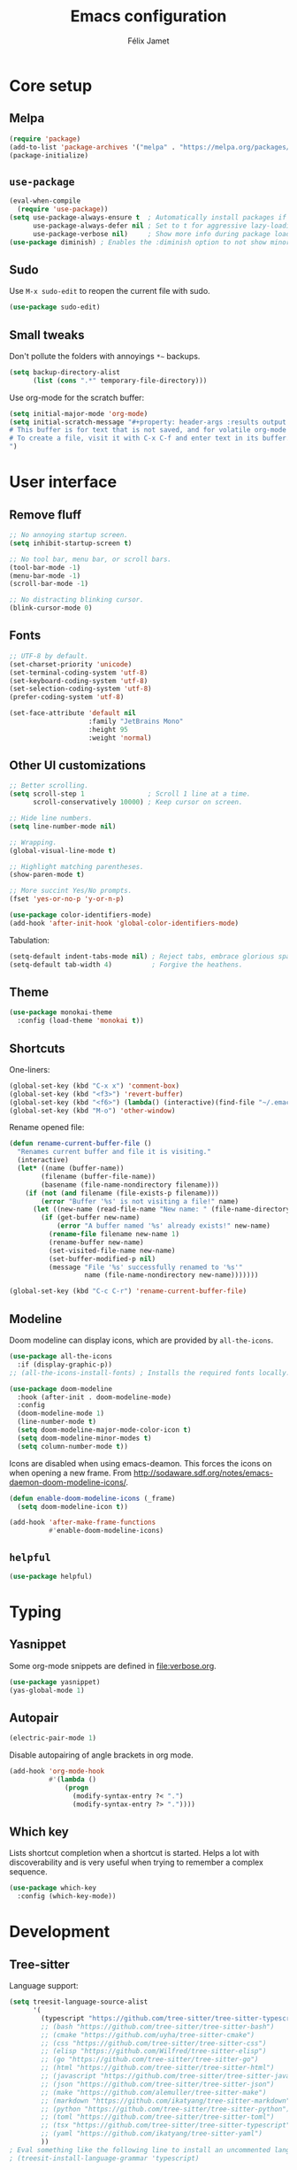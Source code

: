 #+title: Emacs configuration
#+author: Félix Jamet

#+startup: overview
#+property: header-args :results silent

* Core setup
** Melpa

#+begin_src emacs-lisp
(require 'package)
(add-to-list 'package-archives '("melpa" . "https://melpa.org/packages/") t)
(package-initialize)
#+end_src

** =use-package=

#+begin_src emacs-lisp
(eval-when-compile
  (require 'use-package))
(setq use-package-always-ensure t  ; Automatically install packages if missing
      use-package-always-defer nil ; Set to t for aggressive lazy-loading (can be overridden per package)
      use-package-verbose nil)     ; Show more info during package loading
(use-package diminish) ; Enables the :diminish option to not show minor modes in the status bar.
#+end_src

** Sudo

Use =M-x sudo-edit= to reopen the current file with sudo.

#+begin_src emacs-lisp
(use-package sudo-edit)
#+end_src

** Small tweaks

Don't pollute the folders with annoyings =*~= backups.
#+begin_src emacs-lisp
(setq backup-directory-alist
      (list (cons ".*" temporary-file-directory)))
#+end_src

Use org-mode for the scratch buffer:
#+begin_src emacs-lisp
(setq initial-major-mode 'org-mode)
(setq initial-scratch-message "#+property: header-args :results output
# This buffer is for text that is not saved, and for volatile org-mode snippets.
# To create a file, visit it with C-x C-f and enter text in its buffer.
")
#+end_src


* User interface

** Remove fluff

#+begin_src emacs-lisp
;; No annoying startup screen.
(setq inhibit-startup-screen t)

;; No tool bar, menu bar, or scroll bars.
(tool-bar-mode -1)
(menu-bar-mode -1)
(scroll-bar-mode -1)

;; No distracting blinking cursor.
(blink-cursor-mode 0)
#+end_src

** Fonts

#+begin_src emacs-lisp
;; UTF-8 by default.
(set-charset-priority 'unicode)
(set-terminal-coding-system 'utf-8)
(set-keyboard-coding-system 'utf-8)
(set-selection-coding-system 'utf-8)
(prefer-coding-system 'utf-8)

(set-face-attribute 'default nil
                    :family "JetBrains Mono"
                    :height 95
                    :weight 'normal)
#+end_src

** Other UI customizations

#+begin_src emacs-lisp
;; Better scrolling.
(setq scroll-step 1                ; Scroll 1 line at a time.
      scroll-conservatively 10000) ; Keep cursor on screen.

;; Hide line numbers.
(setq line-number-mode nil)

;; Wrapping.
(global-visual-line-mode t)

;; Highlight matching parentheses.
(show-paren-mode t)

;; More succint Yes/No prompts.
(fset 'yes-or-no-p 'y-or-n-p)

(use-package color-identifiers-mode)
(add-hook 'after-init-hook 'global-color-identifiers-mode)
#+end_src


Tabulation:
#+begin_src emacs-lisp
(setq-default indent-tabs-mode nil) ; Reject tabs, embrace glorious spaces.
(setq-default tab-width 4)          ; Forgive the heathens.
#+end_src

** Theme

#+begin_src emacs-lisp
(use-package monokai-theme
  :config (load-theme 'monokai t))
#+end_src

** Shortcuts

One-liners:
#+begin_src emacs-lisp
(global-set-key (kbd "C-x x") 'comment-box)
(global-set-key (kbd "<f3>") 'revert-buffer)
(global-set-key (kbd "<f6>") (lambda() (interactive)(find-file "~/.emacs.d/config.org")))
(global-set-key (kbd "M-o") 'other-window)
#+end_src

Rename opened file:
#+begin_src emacs-lisp
(defun rename-current-buffer-file ()
  "Renames current buffer and file it is visiting."
  (interactive)
  (let* ((name (buffer-name))
        (filename (buffer-file-name))
        (basename (file-name-nondirectory filename)))
    (if (not (and filename (file-exists-p filename)))
        (error "Buffer '%s' is not visiting a file!" name)
      (let ((new-name (read-file-name "New name: " (file-name-directory filename) basename nil basename)))
        (if (get-buffer new-name)
            (error "A buffer named '%s' already exists!" new-name)
          (rename-file filename new-name 1)
          (rename-buffer new-name)
          (set-visited-file-name new-name)
          (set-buffer-modified-p nil)
          (message "File '%s' successfully renamed to '%s'"
                   name (file-name-nondirectory new-name)))))))

(global-set-key (kbd "C-c C-r") 'rename-current-buffer-file)
#+end_src

** Modeline

Doom modeline can display icons, which are provided by =all-the-icons=.
#+begin_src emacs-lisp
(use-package all-the-icons
  :if (display-graphic-p))
;; (all-the-icons-install-fonts) ; Installs the required fonts locally.
#+end_src


#+begin_src emacs-lisp
(use-package doom-modeline
  :hook (after-init . doom-modeline-mode)
  :config
  (doom-modeline-mode 1)
  (line-number-mode t)
  (setq doom-modeline-major-mode-color-icon t)
  (setq doom-modeline-minor-modes t)
  (setq column-number-mode t))
#+end_src

Icons are disabled when using emacs-deamon.
This forces the icons on when opening a new frame.
From http://sodaware.sdf.org/notes/emacs-daemon-doom-modeline-icons/.

#+begin_src emacs-lisp
(defun enable-doom-modeline-icons (_frame)
  (setq doom-modeline-icon t))

(add-hook 'after-make-frame-functions
          #'enable-doom-modeline-icons)
#+end_src

** =helpful=

#+begin_src emacs-lisp
(use-package helpful)
#+end_src


* Typing

** Yasnippet

Some org-mode snippets are defined in [[file:verbose.org]].

#+begin_src emacs-lisp
(use-package yasnippet)
(yas-global-mode 1)
#+end_src

** Autopair

#+begin_src emacs-lisp
(electric-pair-mode 1)
#+end_src

Disable autopairing of angle brackets in org mode.
#+begin_src emacs-lisp
(add-hook 'org-mode-hook
          #'(lambda ()
              (progn
                (modify-syntax-entry ?< ".")
                (modify-syntax-entry ?> "."))))
#+end_src

** Which key

Lists shortcut completion when a shortcut is started.
Helps a lot with discoverability and is very useful when trying to remember a complex sequence.

#+begin_src emacs-lisp
(use-package which-key
  :config (which-key-mode))
#+end_src


* Development

** Tree-sitter

Language support:
#+begin_src emacs-lisp
(setq treesit-language-source-alist
      '(
        (typescript "https://github.com/tree-sitter/tree-sitter-typescript" "v0.23.2" "typescript/src")
        ;; (bash "https://github.com/tree-sitter/tree-sitter-bash")
        ;; (cmake "https://github.com/uyha/tree-sitter-cmake")
        ;; (css "https://github.com/tree-sitter/tree-sitter-css")
        ;; (elisp "https://github.com/Wilfred/tree-sitter-elisp")
        ;; (go "https://github.com/tree-sitter/tree-sitter-go")
        ;; (html "https://github.com/tree-sitter/tree-sitter-html")
        ;; (javascript "https://github.com/tree-sitter/tree-sitter-javascript" "master" "src")
        ;; (json "https://github.com/tree-sitter/tree-sitter-json")
        ;; (make "https://github.com/alemuller/tree-sitter-make")
        ;; (markdown "https://github.com/ikatyang/tree-sitter-markdown")
        ;; (python "https://github.com/tree-sitter/tree-sitter-python")
        ;; (toml "https://github.com/tree-sitter/tree-sitter-toml")
        ;; (tsx "https://github.com/tree-sitter/tree-sitter-typescript" "master" "tsx/src")
        ;; (yaml "https://github.com/ikatyang/tree-sitter-yaml")
        ))
; Eval something like the following line to install an uncommented language.
; (treesit-install-language-grammar 'typescript)
#+end_src

Package:
#+begin_src emacs-lisp
(use-package tree-sitter
  :mode (("\\.ts\\'"  . typescript-ts-mode)))
(setq typescript-ts-mode-indent-offset 4)
#+end_src

Fix the terrible behavior of =forward-sexp= and =backward-sexp= (=C-M-f= and =C-M-b=):
#+begin_src emacs-lisp
(defun my/typescript-ts-restore-sexp ()
  (setq-local forward-sexp-function nil)
  (setq-local backward-sexp-function nil))

(add-hook 'typescript-ts-mode-hook #'my/typescript-ts-restore-sexp)
#+end_src

** Eglot

#+begin_src emacs-lisp
(global-set-key (kbd "C-S-l n") 'eglot-rename) ; Immediate, works locally.
(global-set-key (kbd "C-S-l p") 'xref-find-references-and-replace) ; Interactive, works globally.
#+end_src

Jump to definition:
#+begin_src emacs-lisp
(defun my/jump-to-def (event)
  "Jump to definition at the location of a mouse click."
  (interactive "e")
  (let ((pos (posn-point (event-start event))))
    (goto-char pos)
    (xref-find-definitions-at-mouse event)))

(global-unset-key (kbd "C-<mouse-1>"))
(global-unset-key (kbd "C-<down-mouse-1>"))
(global-set-key (kbd "C-<mouse-1>") 'my/jump-to-def)
(global-set-key (kbd "C-S-l d") 'xref-find-definitions)
#+end_src

Jump to references:
#+begin_src emacs-lisp
(defun my/jump-to-refs (event)
  "Jump to references at the location of a mouse click."
  (interactive "e")
  (let ((pos (posn-point (event-start event))))
    (goto-char pos)
    (xref-find-references-at-mouse event)))

(global-unset-key (kbd "C-<mouse-3>"))
(global-unset-key (kbd "C-<down-mouse-3>"))
(global-set-key (kbd "C-<mouse-3>") 'my/jump-to-refs)
(global-set-key (kbd "C-S-l r") 'xref-find-references)
#+end_src

** Programming languages

*** Go

#+begin_src emacs-lisp
(use-package go-mode
  :hook (go-mode . eglot-ensure)
  :config
  (defun my/go-format-and-organize ()
    "Format buffer and organize imports for Go."
    (interactive)
    (eglot-format-buffer)
    (call-interactively #'eglot-code-action-organize-imports))
  :bind ("C-c C-c" . #'my/go-format-and-organize))
#+end_src

*** JavaScript

Installing the language server:
#+begin_src bash :eval never
pacman -S typescript-language-server
#+end_src

Enable eglot with =js-mode=.
#+begin_src emacs-lisp
(add-hook 'js-mode-hook 'eglot-ensure)
#+end_src

** Markup/data languages
*** Markdown

#+begin_src emacs-lisp
(use-package markdown-mode)
#+end_src

*** YAML

#+begin_src emacs-lisp
(use-package yaml-mode)
#+end_src


* Completion

#+begin_src emacs-lisp
(setq completion-ignore-case t
      read-file-name-completion-ignore-case t
      read-buffer-completion-ignore-case t)
#+end_src

** Vertico

Minibuffer completion.
Use =M-RET= to bypass completion when saving/opening files to allow selection of a new file that is a prefix of an old file.

#+begin_src emacs-lisp
(use-package vertico
  :init (vertico-mode))
#+end_src

Minibuffer configurations:
#+begin_src emacs-lisp
(use-package emacs
  :custom
  ;; Support opening new minibuffers from inside existing minibuffers.
  (enable-recursive-minibuffers t)
  ;; Hide commands in M-x which do not work in the current mode.  Vertico
  ;; commands are hidden in normal buffers. This setting is useful beyond
  ;; Vertico.
  (read-extended-command-predicate #'command-completion-default-include-p)
  ;; Do not allow the cursor in the minibuffer prompt
  (minibuffer-prompt-properties
   '(read-only t cursor-intangible t face minibuffer-prompt)))
#+end_src

Auto complete the longest common prefix when pressing TAB, instead of selecting the current entry.
#+begin_src emacs-lisp
(keymap-set vertico-map "TAB" #'minibuffer-complete)
#+end_src

** Marginalia

Annotations in minibuffer.

#+begin_src emacs-lisp
(use-package marginalia
  :bind (:map minibuffer-local-map
         ("M-A" . marginalia-cycle))
  :init (marginalia-mode))
#+end_src

** Consult

Tons of search and navigation commands that can replace the native version.
Only a subset are bound here.

#+begin_src emacs-lisp
(use-package consult
  :bind (;; C-c bindings in `mode-specific-map'.
         ("C-c M-x" . consult-mode-command)
         ("C-c h" . consult-history)
         ("C-c m" . consult-man)
         ("C-c i" . consult-info)
         ([remap Info-search] . consult-info)
         ;; C-x bindings in `ctl-x-map'.
         ("C-x M-:" . consult-complex-command)     ;; orig. repeat-complex-command.
         ("C-x b" . consult-buffer)                ;; orig. switch-to-buffer.
         ("C-x 4 b" . consult-buffer-other-window) ;; orig. switch-to-buffer-other-window.
         ("C-x 5 b" . consult-buffer-other-frame)  ;; orig. switch-to-buffer-other-frame.
         ("C-x t b" . consult-buffer-other-tab)    ;; orig. switch-to-buffer-other-tab.
         ("C-x r b" . consult-bookmark)            ;; orig. bookmark-jump.
         ("C-x p b" . consult-project-buffer)      ;; orig. project-switch-to-buffer.
         ;; Other custom bindings
         ("M-y" . consult-yank-pop)                ;; orig. yank-pop.
	 ("C-s" . consult-line)                    ;; orig. isearch.
         ;; M-g bindings in `goto-map'.
         ("M-g e" . consult-compile-error)
         ("M-g f" . consult-flymake)               ;; Alternative: consult-flycheck.
         ("M-g g" . consult-goto-line)             ;; orig. goto-line.
         ("M-g M-g" . consult-goto-line)           ;; orig. goto-line.
         ("M-g o" . consult-outline)               ;; Alternative: consult-org-heading.
         ("M-g m" . consult-mark)
         ("M-g k" . consult-global-mark)
         ("M-g i" . consult-imenu)
         ("M-g I" . consult-imenu-multi)
         ;; M-s bindings in `search-map'.
         ("M-s d" . consult-find)                  ;; Alternative: consult-fd.
         ("M-s c" . consult-locate)
         ("M-s g" . consult-grep)
         ("M-s G" . consult-git-grep)
         ("M-s r" . consult-ripgrep)
         ("M-s l" . consult-line)
         ("M-s L" . consult-line-multi)
         ("M-s k" . consult-keep-lines)
         ("M-s u" . consult-focus-lines)

         ;; Minibuffer history.
         :map minibuffer-local-map
         ("M-s" . consult-history)                 ;; orig. next-matching-history-element.
         ("M-r" . consult-history))                ;; orig. previous-matching-history-element.

  :init
  ;; Use Consult to select xref locations with preview.
  (setq xref-show-xrefs-function #'consult-xref
        xref-show-definitions-function #'consult-xref)
)
#+end_src

** Orderless

Make completion menu match in a orderless, fuzzy way.

#+begin_src emacs-lisp
(use-package orderless
  :custom
  (completion-styles '(orderless basic))
  (completion-categories-overrides '(file (styles basic partial-completion))))
#+end_src

** Corfu

In-buffer completion (e.g. variable names).

#+begin_src emacs-lisp
(use-package corfu
  :custom
  (corfu-cycle t)  ;; Enable cycling for `corfu-next/previous'
  (corfu-auto t)   ;; Automatically open the autocompletion menu.
  ;; (corfu-quit-at-boundary nil)   ;; Never quit at completion boundary
  ;; (corfu-quit-no-match nil)      ;; Never quit, even if there is no match
  ;; (corfu-preview-current nil)    ;; Disable current candidate preview
  ;; (corfu-preselect 'prompt)      ;; Preselect the prompt
  ;; (corfu-on-exact-match nil)     ;; Configure handling of exact matches

  :init
  (global-corfu-mode)
  (corfu-history-mode)
  (corfu-popupinfo-mode))

;; Disable Corfu popup when moving cursor.
(define-key corfu-map (kbd "C-f") 'forward-char)
(define-key corfu-map (kbd "C-e") 'end-of-visual-line)
(define-key corfu-map (kbd "C-a") 'beginning-of-visual-line)
(define-key corfu-map (kbd "C-b") 'backward-char)
;; Still use C-p and C-n for autocomplete selection.

;; A few more useful configurations...
(use-package emacs
  :custom
  ;; (completion-cycle-threshold 3) ;; TAB cycle if there are only few candidates
  (tab-always-indent 'complete) ;; Enable indentation+completion using the TAB key.

  ;; Emacs 30 and newer: Disable Ispell completion function.
  ;; Try `cape-dict' as an alternative.
  (text-mode-ispell-word-completion nil)

  ;; Hide commands in M-x which do not apply to the current mode.  Corfu
  ;; commands are hidden, since they are not used via M-x. This setting is
  ;; useful beyond Corfu.
  (read-extended-command-predicate #'command-completion-default-include-p))
#+end_src


* Flagship packages
** Undo-Tree

Visual undo/redo history and more standard undo/redo bindings.

#+begin_src emacs-lisp
(use-package undo-tree
  :diminish undo-tree-mode
  :config
  (global-undo-tree-mode 1)
  (global-set-key (kbd "C-z") 'undo)
  (global-set-key (kbd "C-S-z") 'undo-tree-redo)
  (global-set-key (kbd "C-M-z") 'redo))
#+end_src

Stop generating =.~undo-tree~= files:
#+begin_src emacs-lisp
(setq undo-tree-auto-save-history nil)
#+end_src

** Magit

#+begin_src emacs-lisp
(use-package magit
  :defer t ; Will load when a magit command is called.
  :bind (("C-x g" . magit-status)
         ("C-x M-g" . magit-dispatch)
         ("C-c M-g" . magit-file-dispatch)))

(setq smerge-command-prefix (kbd "C-c C-b")) ;; More reasonable smerge prefix.
#+end_src

** Treemacs

Provides a side panel that helps navigating through the project.

#+begin_src emacs-lisp
(use-package treemacs
  :bind ("<f4>" . treemacs)
  :custom (treemacs-is-never-other-window t)
  :hook (treemacs-mode . treemacs-project-follow-mode))
#+end_src


* Misc

#+begin_src emacs-lisp
(use-package rg)
#+end_src

** Recent files

#+begin_src emacs-lisp
(require 'recentf)
(recentf-mode 1)
(setq recentf-max-menu-items 50)
(global-set-key (kbd "C-x f") 'recentf)
#+end_src


* Org-Mode

Use unicode bullets for the section levels:
#+begin_src emacs-lisp
(use-package org-bullets)
(setq org-bullets-face-name (quote org-bullet-face))
(add-hook 'org-mode-hook 'org-bullets-mode)
(setq org-bullets-bullet-list '("●" "◉" "⊚" "○" "∘"))
#+end_src

Force the same height for sections:
#+begin_src emacs-lisp
(custom-set-faces
  '(org-level-1 ((t (:inherit outline-1 :height 1.0))))
  '(org-level-2 ((t (:inherit outline-2 :height 1.0))))
  '(org-level-3 ((t (:inherit outline-3 :height 1.0))))
  '(org-level-4 ((t (:inherit outline-4 :height 1.0))))
  '(org-level-5 ((t (:inherit outline-5 :height 1.0)))) )
#+end_src

Make check boxes clickable:
#+begin_src emacs-lisp
(require 'org-mouse)
#+end_src

** Babel

*** Behavior

Disables irritating code block indentation.
#+begin_src emacs-lisp
(setq org-src-preserve-indentation t)
#+end_src

Opens source code window in current window.
#+begin_src emacs-lisp
(setq org-src-window-setup 'current-window)
#+end_src

Don't evaluate when exporting:
#+begin_src emacs-lisp
(setq org-export-use-babel nil)
#+end_src

*** Languages

Golang support:
#+begin_src emacs-lisp
(use-package ob-go)
#+end_src

Enable some languages:
#+begin_src emacs-lisp
(org-babel-do-load-languages
 'org-babel-load-languages
 '((dot . t)
   (python . t)
   (shell . t)
   (ditaa . t)
   (emacs-lisp . t)
   (C . t);; regroups C, C++ and D
   (R . t)
   (gnuplot . t)
   (ocaml . t)
   (perl . t)
   (scheme . nil)
   (java . t)
   (lua . t)
   (js . t)
   ;; (jupyter . t)
   (go . t)))
#+end_src

Automatic evaluation:
#+begin_src emacs-lisp
(setq my/babel-evaluate-without-asking
      '("bash"
        "dot"
        "ditaa"
        "python"
        "sh"
        "shell"
        "emacs-lisp"
        "R"
        "cpp"
        "gnuplot"
        "ocaml"
        "perl"
        "scheme"
        "js"
        "jupyter-julia"
        "lua"
        "go"))

(defun my-org-confirm-babel-evaluate (lang body)
  (not (seq-contains my/babel-evaluate-without-asking
                     lang
                     'string=)))

(setq org-confirm-babel-evaluate 'my-org-confirm-babel-evaluate)
#+end_src


* AI
** LLMs
*** OpenRouter API key

Query the key with =pass= and keep it in memory:
#+begin_src emacs-lisp
(defvar eonwe-api-key nil "The API key for Eönwë.")

(defun get-eonwe-api-key ()
  (unless eonwe-api-key
    (let ((key (string-trim (shell-command-to-string "pass ai/openrouter/eonwe"))))
      (if (string= key "")
          (error "Failed to retrieve the API key.")
        (setq eonwe-api-key key))))
  eonwe-api-key)
#+end_src

*** Gptel

#+begin_src emacs-lisp
(use-package gptel
  :bind (("C-c C-<return>" . gptel-send)
		 ("C-c C-g" . gptel-abort)
		 ("C-c <return>" . gptel))
  :config (setq gptel-default-mode 'org-mode))
#+end_src

**** Local with ollama

#+begin_src emacs-lisp
(gptel-make-ollama "Ollama"
                 :host "localhost:11434"
                 :stream nil
                 :models '(deepseek-coder-v2:16b))
#+end_src

**** OpenRouter

#+begin_src emacs-lisp
(setq
 gptel-model 'google/gemini-2.5-flash-preview-05-20
 gptel-backend (gptel-make-openai "OpenRouter"
                 :host "openrouter.ai"
                 :endpoint "/api/v1/chat/completions"
                 :stream t
                 :key 'get-eonwe-api-key
                 :models '(google/gemini-2.5-flash-preview-05-20 ; .6o
                           anthropic/claude-opus-4 ; 75o
                           anthropic/claude-sonnet-4 ; 15o
                           deepseek/deepseek-r1-0528 ; 2.15o
						   deepseek/deepseek-chat-v3-0324 ; .88o
                           google/gemini-2.5-flash-preview-05-20:thinking ; 3.5o
                           openai/gpt-4.1-nano ; .4o
                           openai/gpt-4o-mini ; .6o
                           openai/gpt-4.1-mini ; 1.6o
                           openai/o4-mini ; 4.4o
                           )))
#+end_src

**** Custom prompts

#+begin_src emacs-lisp
(defun __gptel-test-writing ()
  "Custom directive for writing tests."
  (if (not (derived-mode-p 'prog-mode))
      (error "This function only works in programming modes.")
    (or (save-mark-and-excursion
          (run-hook-with-args-until-success
           'gptel-rewrite-directives-hook))
        (let* ((lang (downcase (gptel--strip-mode-suffix major-mode)))
               (article (if (and lang (not (string-empty-p lang))
                                 (memq (aref lang 0) '(?a ?e ?i ?o ?u)))
                            "an" "a")))
          (format (concat "You are %s %s programmer.  "
                          "Follow my instructions and write tests to the %s code I provide.\n"
                          "- Generate ONLY %s code as output, without "
                          "any explanation or markdown code fences.\n"
                          "- Generate code in full, do not abbreviate or omit code.\n"
                          "- Do not ask for further clarification, and make "
                          "any assumptions you need to follow instructions.")
                  article lang lang lang)))))

#+end_src

#+begin_src emacs-lisp
(setq gptel-directives
      (append
       gptel-directives
       '((tests . __gptel-test-writing)
         (programming . "You are a large language model and a careful programmer.
Provide code and only code as output without any additional text, prompt or note.
Do not enclose in a code block, output ONLY CODE."))))
#+end_src


* Conclusion

#+begin_src emacs-lisp
(message "Utúlie'n aurë!")
#+end_src
